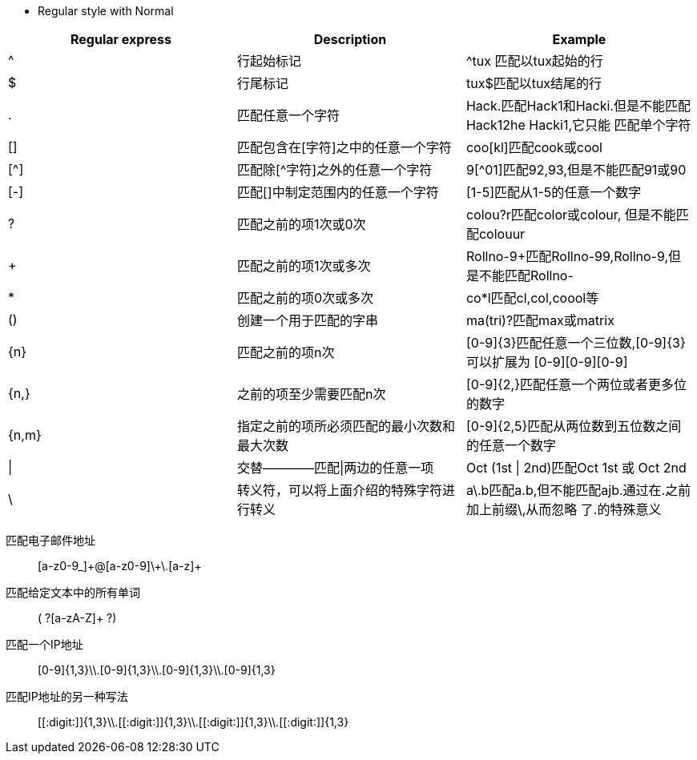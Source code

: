 [Normal]
* Regular style with Normal
[width="80%",cols="^2,^5,7",align="center",halign="center",valign="top",options="header"]
|=========================================================
|Regular express |Description |Example

| ^ |行起始标记 |
^tux 匹配以tux起始的行

| $ |行尾标记 |
tux$匹配以tux结尾的行

| . |匹配任意一个字符|
Hack.匹配Hack1和Hacki.但是不能匹配Hack12he Hacki1,它只能
匹配单个字符

| [] |匹配包含在[字符]之中的任意一个字符|
coo[kl]匹配cook或cool

| [^] |匹配除[^字符]之外的任意一个字符|
9[^01]匹配92,93,但是不能匹配91或90

| [-] |匹配[]中制定范围内的任意一个字符|
[1-5]匹配从1-5的任意一个数字

| ? |匹配之前的项1次或0次|
colou?r匹配color或colour, 但是不能匹配colouur

| + |匹配之前的项1次或多次|
Rollno-9+匹配Rollno-99,Rollno-9,但是不能匹配Rollno-

| * |匹配之前的项0次或多次|
co*l匹配cl,col,coool等

| () |创建一个用于匹配的字串|
ma(tri)?匹配max或matrix

| \{n\} |匹配之前的项n次|
[0-9]\{3\}匹配任意一个三位数,[0-9]\{3\}可以扩展为
[0-9][0-9][0-9]

| {n,} |之前的项至少需要匹配n次|
[0-9]{2,}匹配任意一个两位或者更多位的数字

| {n,m} |指定之前的项所必须匹配的最小次数和最大次数|
[0-9]{2,5}匹配从两位数到五位数之间的任意一个数字

| \| |交替————匹配\|两边的任意一项|
Oct (1st \| 2nd)匹配Oct 1st 或 Oct 2nd

| \ |转义符，可以将上面介绍的特殊字符进行转义|
a\.b匹配a.b,但不能匹配ajb.通过在.之前加上前缀\,从而忽略
了.的特殊意义

|=========================================================

匹配电子邮件地址::
[a-z0-9_]\+@[a-z0-9]\+\.[a-z]+

匹配给定文本中的所有单词::
( ?[a-zA-Z]+ ?)

匹配一个IP地址:: 
[0-9]{1,3}\\.[0-9]{1,3}\\.[0-9]{1,3}\\.[0-9]{1,3}

匹配IP地址的另一种写法::
\[[:digit:]]{1,3}\\.\[[:digit:]]{1,3}\\.\[[:digit:]]{1,3}\\.\[[:digit:]]{1,3}

